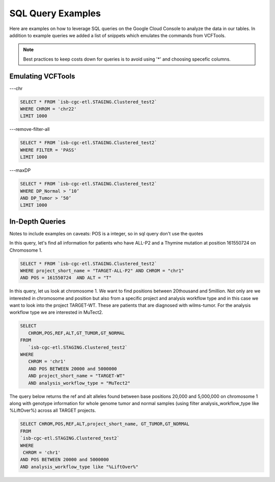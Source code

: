 SQL Query Examples 
===================

Here are examples on how to leverage SQL queries on the Google Cloud Console to analyze the data in our tables. In addition to example queries we added a list of snippets which emulates the commands from VCFTools. 

.. note:: Best practices to keep costs down for queries is to avoid using '*' and choosing specefic columns.


Emulating VCFTools
------------------

---chr

.. code-block:: sql
      
      SELECT * FROM `isb-cgc-etl.STAGING.Clustered_test2` 
      WHERE CHROM = 'chr22'
      LIMIT 1000
      
---remove-filter-all

.. code-block:: sql
      
      
      SELECT * FROM `isb-cgc-etl.STAGING.Clustered_test2` 
      WHERE FILTER = 'PASS'
      LIMIT 1000
      
---maxDP

.. code-block:: sql    

     SELECT * FROM `isb-cgc-etl.STAGING.Clustered_test2`
     WHERE DP_Normal > ’10’
     AND DP_Tumor > ‘50’
     LIMIT 1000
     


In-Depth Queries
------------------

Notes to include examples on caveats: 
POS is a integer, so in sql query don't use the quotes 

In this query, let's find all information for patients who have ALL-P2 and a Thymine mutation at position 161550724 on Chromosome 1. 

.. code-block:: sql

      SELECT * FROM `isb-cgc-etl.STAGING.Clustered_test2` 
      WHERE project_short_name = "TARGET-ALL-P2" AND CHROM = "chr1" 
      AND POS = 161550724  AND ALT = "T"
      
In this query, let us look at chromosome 1. We want to find positions between 20thousand and 5million. Not only are we interested in chromosome and position but also from a specific project and analysis workflow type and in this case we want to look into the project TARGET-WT. These are patients that are diagnosed with wilms-tumor. For the analysis workflow type we are interested in MuTect2. 


.. code-block:: sql
   
      SELECT 
         CHROM,POS,REF,ALT,GT_TUMOR,GT_NORMAL
      FROM
         `isb-cgc-etl.STAGING.Clustered_test2`
      WHERE
         CHROM = 'chr1'
         AND POS BETWEEN 20000 and 5000000
         AND project_short_name = "TARGET-WT"
         AND analysis_workflow_type = "MuTect2"
   
The query below returns the ref and alt alleles found between base positions 20,000 and 5,000,000 on chromosome 1 along with genotype information for whole genome tumor and normal samples (using filter analysis_workflow_type like %LiftOver%) across all TARGET projects.
   
.. code-block:: sql

      SELECT CHROM,POS,REF,ALT,project_short_name, GT_TUMOR,GT_NORMAL
      FROM
      `isb-cgc-etl.STAGING.Clustered_test2`
      WHERE
       CHROM = 'chr1'
      AND POS BETWEEN 20000 and 5000000
      AND analysis_workflow_type like "%LiftOver%"

